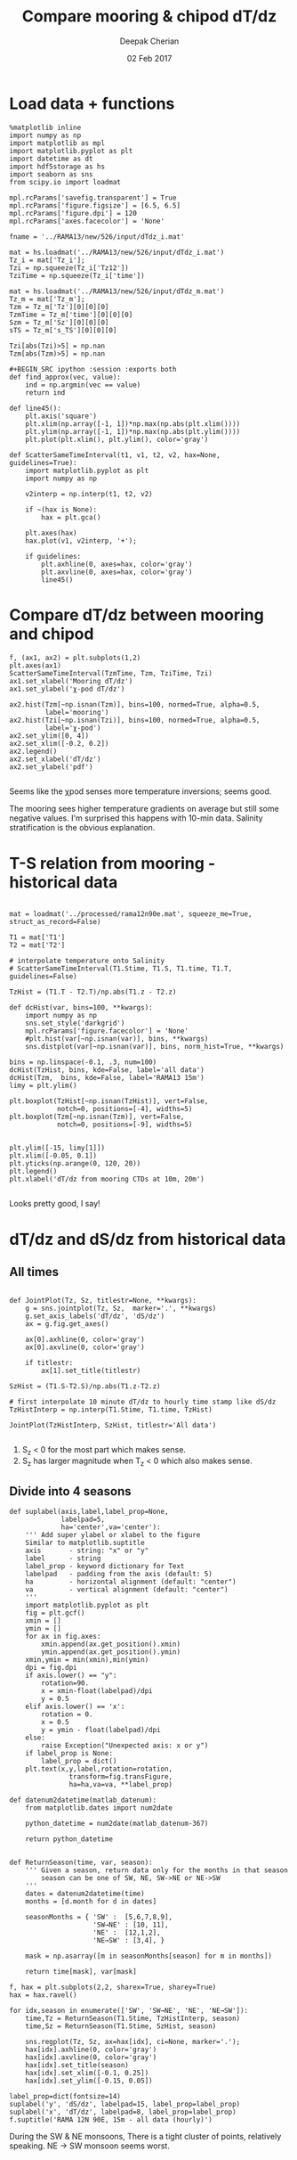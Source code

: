 #+TITLE: Compare mooring & chipod dT/dz
#+AUTHOR: Deepak Cherian
#+DATE: 02 Feb 2017

* Load data + functions

#+BEGIN_SRC ipython :session :exports both
%matplotlib inline
import numpy as np
import matplotlib as mpl
import matplotlib.pyplot as plt
import datetime as dt
import hdf5storage as hs
import seaborn as sns
from scipy.io import loadmat

mpl.rcParams['savefig.transparent'] = True
mpl.rcParams['figure.figsize'] = [6.5, 6.5]
mpl.rcParams['figure.dpi'] = 120
mpl.rcParams['axes.facecolor'] = 'None'

fname = '../RAMA13/new/526/input/dTdz_i.mat'

mat = hs.loadmat('../RAMA13/new/526/input/dTdz_i.mat')
Tz_i = mat['Tz_i'];
Tzi = np.squeeze(Tz_i['Tz12'])
TziTime = np.squeeze(Tz_i['time'])

mat = hs.loadmat('../RAMA13/new/526/input/dTdz_m.mat')
Tz_m = mat['Tz_m'];
Tzm = Tz_m['Tz'][0][0][0]
TzmTime = Tz_m['time'][0][0][0]
Szm = Tz_m['Sz'][0][0][0]
sTS = Tz_m['s_TS'][0][0][0]

Tzi[abs(Tzi)>5] = np.nan
Tzm[abs(Tzm)>5] = np.nan

#+BEGIN_SRC ipython :session :exports both
def find_approx(vec, value):
    ind = np.argmin(vec == value)
    return ind

def line45():
    plt.axis('square')
    plt.xlim(np.array([-1, 1])*np.max(np.abs(plt.xlim())))
    plt.ylim(np.array([-1, 1])*np.max(np.abs(plt.ylim())))
    plt.plot(plt.xlim(), plt.ylim(), color='gray')

def ScatterSameTimeInterval(t1, v1, t2, v2, hax=None, guidelines=True):
    import matplotlib.pyplot as plt
    import numpy as np

    v2interp = np.interp(t1, t2, v2)

    if ~(hax is None):
        hax = plt.gca()

    plt.axes(hax)
    hax.plot(v1, v2interp, '+');

    if guidelines:
        plt.axhline(0, axes=hax, color='gray')
        plt.axvline(0, axes=hax, color='gray')
        line45()
#+END_SRC

#+RESULTS:

* Compare dT/dz between mooring and chipod
#+BEGIN_SRC ipython :session :file /Users/dcherian/rama/scripts/images/mooring-chipod-dTdz.png :exports both
f, (ax1, ax2) = plt.subplots(1,2)
plt.axes(ax1)
ScatterSameTimeInterval(TzmTime, Tzm, TziTime, Tzi)
ax1.set_xlabel('Mooring dT/dz')
ax1.set_ylabel('χ-pod dT/dz')

ax2.hist(Tzm[~np.isnan(Tzm)], bins=100, normed=True, alpha=0.5,
         label='mooring')
ax2.hist(Tzi[~np.isnan(Tzi)], bins=100, normed=True, alpha=0.5,
         label='χ-pod')
ax2.set_ylim([0, 4])
ax2.set_xlim([-0.2, 0.2])
ax2.legend()
ax2.set_xlabel('dT/dz')
ax2.set_ylabel('pdf')

#+END_SRC

#+RESULTS:
[[file:/Users/dcherian/rama/scripts/images/mooring-chipod-dTdz.png]]

Seems like the χpod senses more temperature inversions; seems good.

The mooring sees higher temperature gradients on average but still some negative values. I'm surprised this happens with 10-min data. Salinity stratification is the obvious explanation.

* T-S relation from mooring - historical data

#+BEGIN_SRC ipython :session :file /Users/dcherian/rama/scripts/images/Tz-mooring-historical-RAMA13.png :exports both

mat = loadmat('../processed/rama12n90e.mat', squeeze_me=True, struct_as_record=False)

T1 = mat['T1']
T2 = mat['T2']

# interpolate temperature onto Salinity
# ScatterSameTimeInterval(T1.Stime, T1.S, T1.time, T1.T, guidelines=False)

TzHist = (T1.T - T2.T)/np.abs(T1.z - T2.z)

def dcHist(var, bins=100, **kwargs):
    import numpy as np
    sns.set_style('darkgrid')
    mpl.rcParams['figure.facecolor'] = 'None'
    #plt.hist(var[~np.isnan(var)], bins, **kwargs)
    sns.distplot(var[~np.isnan(var)], bins, norm_hist=True, **kwargs)

bins = np.linspace(-0.1, .3, num=100)
dcHist(TzHist, bins, kde=False, label='all data')
dcHist(Tzm,  bins, kde=False, label='RAMA13 15m')
limy = plt.ylim()

plt.boxplot(TzHist[~np.isnan(TzHist)], vert=False,
            notch=0, positions=[-4], widths=5)
plt.boxplot(Tzm[~np.isnan(Tzm)], vert=False,
            notch=0, positions=[-9], widths=5)


plt.ylim([-15, limy[1]])
plt.xlim([-0.05, 0.1])
plt.yticks(np.arange(0, 120, 20))
plt.legend()
plt.xlabel('dT/dz from mooring CTDs at 10m, 20m')

#+END_SRC

#+RESULTS:
[[file:/Users/dcherian/rama/scripts/images/Tz-mooring-historical-RAMA13.png]]


Looks pretty good, I say!

* dT/dz and dS/dz from historical data
** All times
#+BEGIN_SRC ipython :session :file /Users/dcherian/rama/scripts/images/dTdz-dSdz-RAMA13.png :exports both

def JointPlot(Tz, Sz, titlestr=None, **kwargs):
    g = sns.jointplot(Tz, Sz,  marker='.', **kwargs)
    g.set_axis_labels('dT/dz', 'dS/dz')
    ax = g.fig.get_axes()

    ax[0].axhline(0, color='gray')
    ax[0].axvline(0, color='gray')

    if titlestr:
        ax[1].set_title(titlestr)

SzHist = (T1.S-T2.S)/np.abs(T1.z-T2.z)

# first interpolate 10 minute dT/dz to hourly time stamp like dS/dz
TzHistInterp = np.interp(T1.Stime, T1.time, TzHist)

JointPlot(TzHistInterp, SzHist, titlestr='All data')

#+END_SRC

#+RESULTS:
[[file:/Users/dcherian/rama/scripts/images/dTdz-dSdz-RAMA13.png]]
1. S_z < 0 for the most part which makes sense.
2. S_z has larger magnitude when T_z < 0 which also makes sense.

** Divide into 4 seasons

#+BEGIN_SRC ipython :session :file /Users/dcherian/rama/scripts/images/dTdz-dSdz-seasons.png :exports both
def suplabel(axis,label,label_prop=None,
             labelpad=5,
             ha='center',va='center'):
    ''' Add super ylabel or xlabel to the figure
    Similar to matplotlib.suptitle
    axis       - string: "x" or "y"
    label      - string
    label_prop - keyword dictionary for Text
    labelpad   - padding from the axis (default: 5)
    ha         - horizontal alignment (default: "center")
    va         - vertical alignment (default: "center")
    '''
    import matplotlib.pyplot as plt
    fig = plt.gcf()
    xmin = []
    ymin = []
    for ax in fig.axes:
        xmin.append(ax.get_position().xmin)
        ymin.append(ax.get_position().ymin)
    xmin,ymin = min(xmin),min(ymin)
    dpi = fig.dpi
    if axis.lower() == "y":
        rotation=90.
        x = xmin-float(labelpad)/dpi
        y = 0.5
    elif axis.lower() == 'x':
        rotation = 0.
        x = 0.5
        y = ymin - float(labelpad)/dpi
    else:
        raise Exception("Unexpected axis: x or y")
    if label_prop is None:
        label_prop = dict()
    plt.text(x,y,label,rotation=rotation,
               transform=fig.transFigure,
               ha=ha,va=va, **label_prop)

def datenum2datetime(matlab_datenum):
    from matplotlib.dates import num2date

    python_datetime = num2date(matlab_datenum-367)

    return python_datetime


def ReturnSeason(time, var, season):
    ''' Given a season, return data only for the months in that season
        season can be one of SW, NE, SW->NE or NE->SW
    '''
    dates = datenum2datetime(time)
    months = [d.month for d in dates]

    seasonMonths = { 'SW' :  [5,6,7,8,9],
                     'SW→NE' : [10, 11],
                     'NE' :  [12,1,2],
                     'NE→SW' : [3,4], }

    mask = np.asarray([m in seasonMonths[season] for m in months])

    return time[mask], var[mask]

f, hax = plt.subplots(2,2, sharex=True, sharey=True)
hax = hax.ravel()

for idx,season in enumerate(['SW', 'SW→NE', 'NE', 'NE→SW']):
    time,Tz = ReturnSeason(T1.Stime, TzHistInterp, season)
    time,Sz = ReturnSeason(T1.Stime, SzHist, season)

    sns.regplot(Tz, Sz, ax=hax[idx], ci=None, marker='.');
    hax[idx].axhline(0, color='gray')
    hax[idx].axvline(0, color='gray')
    hax[idx].set_title(season)
    hax[idx].set_xlim([-0.1, 0.25])
    hax[idx].set_ylim([-0.15, 0.05])

label_prop=dict(fontsize=14)
suplabel('y', 'dS/dz', labelpad=15, label_prop=label_prop)
suplabel('x', 'dT/dz', labelpad=8, label_prop=label_prop)
f.suptitle('RAMA 12N 90E, 15m - all data (hourly)')
#+END_SRC

#+RESULTS:
[[file:/Users/dcherian/rama/scripts/images/dTdz-dSdz-seasons.png]]

During the SW & NE monsoons, There is a tight cluster of points, relatively speaking.
NE -> SW monsoon seems worst.
